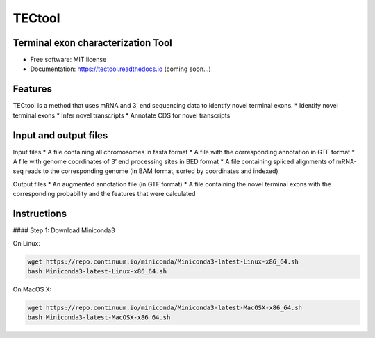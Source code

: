 ===============================
TECtool
===============================

.. image:: https://img.shields.io/pypi/v/tectool.svg
        :target: https://pypi.python.org/pypi/tectool

.. image:: https://img.shields.io/travis/fgypas/tectool.svg
        :target: https://travis-ci.org/fgypas/tectool

.. image:: https://readthedocs.org/projects/tectool/badge/?version=latest
        :target: https://tectool.readthedocs.io/en/latest/?badge=latest
        :alt: Documentation Status

.. image:: https://pyup.io/repos/github/fgypas/cookiecutter-django/shield.svg
     :target: https://pyup.io/repos/github/fgypas/tectool/
     :alt: Updates

Terminal exon characterization Tool
-----------------------------------

* Free software: MIT license
* Documentation: https://tectool.readthedocs.io (coming soon...)

Features
--------

TECtool is a method that uses mRNA and 3’ end sequencing data to identify novel terminal exons.
* Identify novel terminal exons
* Infer novel transcripts
* Annotate CDS for novel transcripts

Input and output files
--------

Input files
* A file containing all chromosomes in fasta format
* A file with the corresponding annotation in GTF format
* A file with genome coordinates of 3’ end processing sites in BED format
* A file containing spliced alignments of mRNA-seq reads to the corresponding genome (in BAM format, sorted by coordinates and indexed)

Output files
* An augmented annotation file (in GTF format)
* A file containing the novel terminal exons with the corresponding probability and the features that were calculated

Instructions
--------

#### Step 1: Download Miniconda3


On Linux:

.. code:: bash

  wget https://repo.continuum.io/miniconda/Miniconda3-latest-Linux-x86_64.sh
  bash Miniconda3-latest-Linux-x86_64.sh

On MacOS X:


.. code:: bash

  wget https://repo.continuum.io/miniconda/Miniconda3-latest-MacOSX-x86_64.sh
  bash Miniconda3-latest-MacOSX-x86_64.sh
